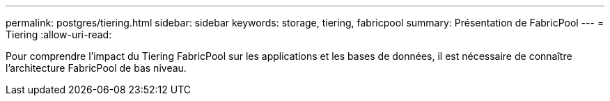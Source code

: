 ---
permalink: postgres/tiering.html 
sidebar: sidebar 
keywords: storage, tiering, fabricpool 
summary: Présentation de FabricPool 
---
= Tiering
:allow-uri-read: 


[role="lead"]
Pour comprendre l'impact du Tiering FabricPool sur les applications et les bases de données, il est nécessaire de connaître l'architecture FabricPool de bas niveau.
